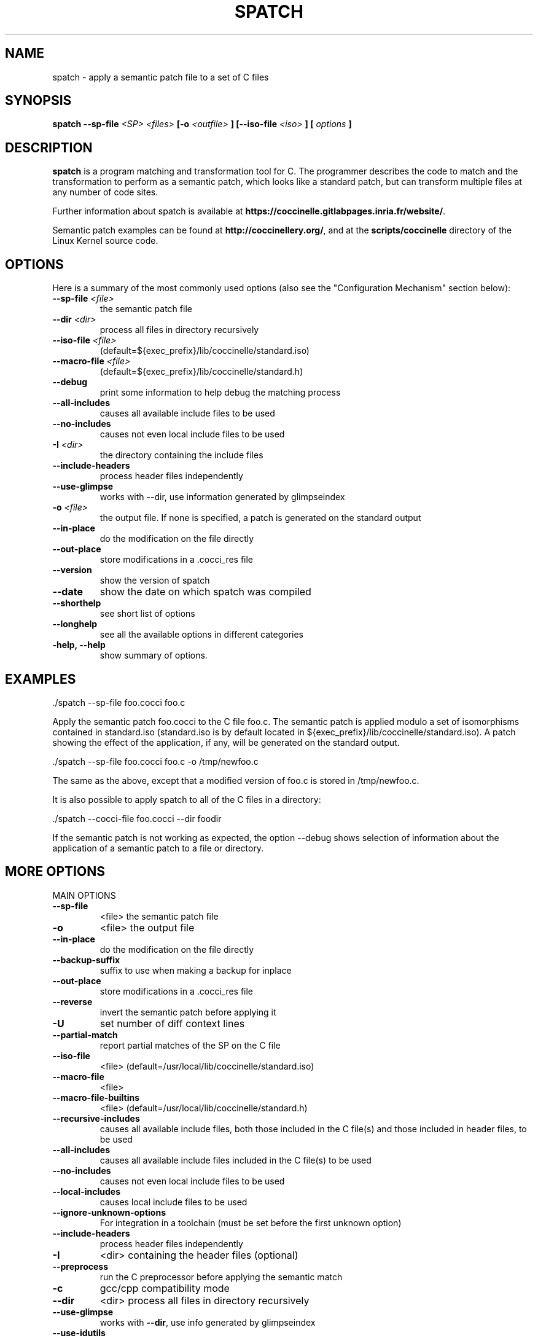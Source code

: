 .\"  -*- nroff -*-
.\" Please adjust this date whenever revising the manpage.
.TH SPATCH 1 "Feb 26, 2015"

.\" see http://www.fnal.gov/docs/products/ups/ReferenceManual/html/manpages.html
.\" see http://www.linuxjournal.com/article/1158
.\" see http://www.schweikhardt.net/man_page_howto.html
.\" groff -Tascii -man ./spatch.1 | more
.\"
.\" Some roff macros, for reference:
.\" .nh        disable hyphenation
.\" .hy        enable hyphenation
.\" .ad l      left justify
.\" .ad b      justify to both left and right margins
.\" .nf        disable filling
.\" .fi        enable filling
.\" .br        insert line break
.\" .sp <n>    insert n+1 empty lines
.\" for manpage-specific macros, see man(7)
.\"
.\" TeX users may be more comfortable with the \fB<whatever>\fP and
.\" \fI<whatever>\fP escape sequences to invode bold face and italics,
.\" respectively. Also \fR for roman.
.\" pad: src: deputy man page
.SH NAME
spatch \- apply a semantic patch file to a set of C files

.SH SYNOPSIS
.B spatch
.B \-\-sp\-file
.I <SP>
.I <files>
.B [-o
.I <outfile>
.B ]
.B [\-\-iso\-file
.I <iso>
.B ]
.B [
.I options
.B ]
.\"
.SH DESCRIPTION
\fBspatch\fP is a program matching and transformation tool for C.
The programmer describes the code to match and the transformation to
perform as a semantic patch, which looks like a standard patch, but can
transform multiple files at any number of code sites.

.PP
Further information about spatch is available at
\fBhttps://coccinelle.gitlabpages.inria.fr/website/\fP.

Semantic patch examples can be found at \fBhttp://coccinellery.org/\fP,
and at the \fBscripts/coccinelle\fP directory of the Linux Kernel source
code.

.SH OPTIONS
Here is a summary of the most commonly used options (also
see the "Configuration Mechanism" section below):

.TP
.B \-\-sp\-file \fI<file>\fP
the semantic patch file
.TP
.B \-\-dir                 \fI<dir>\fP
process all files in directory recursively
.TP
.B \-\-iso\-file            \fI<file>\fP
(default=${exec_prefix}/lib/coccinelle/standard.iso)
.TP
.B \-\-macro\-file          \fI<file>\fP
(default=${exec_prefix}/lib/coccinelle/standard.h)
.TP
.B \-\-debug
print some information to help debug the matching process
.TP
.B \-\-all\-includes
causes all available include files to be used
.TP
.B \-\-no\-includes
causes not even local include files to be used
.TP
.B -I                   \fI<dir>\fP
the directory containing the include files
.TP
.B \-\-include\-headers
process header files independently
.TP
.B \-\-use\-glimpse
works with \-\-dir, use information generated by glimpseindex
.TP
.B -o                   \fI<file>\fP
the output file. If none is specified, a patch is generated on the standard
output
.TP
.B \-\-in\-place
do the modification on the file directly
.TP
.B \-\-out\-place
store modifications in a .cocci_res file
.TP
.B \-\-version
show the version of spatch
.TP
.B \-\-date
show the date on which spatch was compiled
.TP
.B \-\-shorthelp
see short list of options
.TP
.B \-\-longhelp
see all the available options in different categories
.TP
.B \-help, \-\-help
show summary of options.

.SH EXAMPLES

  ./spatch \-\-sp\-file foo.cocci foo.c

Apply the semantic patch foo.cocci to the C file foo.c.  The semantic patch
is applied modulo a set of isomorphisms contained in standard.iso
(standard.iso is by default located in
${exec_prefix}/lib/coccinelle/standard.iso).  A patch showing the effect of
the application, if any, will be generated on the standard output.

  ./spatch \-\-sp\-file foo.cocci foo.c -o /tmp/newfoo.c

The same as the above, except that a modified version of foo.c is stored in
/tmp/newfoo.c.

It is also possible to apply spatch to all of the C files in
a directory:

  ./spatch \-\-cocci\-file foo.cocci \-\-dir foodir

If the semantic patch is not working as expected, the option \-\-debug
shows selection of information about the application of
a semantic patch to a file or directory.

.SH MORE OPTIONS
.IP "MAIN OPTIONS"
.TP
\fB\-\-sp\-file\fR
<file> the semantic patch file
.TP
\fB\-o\fR
<file> the output file
.TP
\fB\-\-in\-place\fR
do the modification on the file directly
.TP
\fB\-\-backup\-suffix\fR
suffix to use when making a backup for inplace
.TP
\fB\-\-out\-place\fR
store modifications in a .cocci_res file
.TP
\fB\-\-reverse\fR
invert the semantic patch before applying it
.TP
\fB\-U\fR
set number of diff context lines
.TP
\fB\-\-partial\-match\fR
report partial matches of the SP on the C file
.TP
\fB\-\-iso\-file\fR
<file> (default=/usr/local/lib/coccinelle/standard.iso)
.TP
\fB\-\-macro\-file\fR
<file>
.TP
\fB\-\-macro\-file\-builtins\fR
<file> (default=/usr/local/lib/coccinelle/standard.h)
.TP
\fB\-\-recursive\-includes\fR
causes all available include files, both those included in the C file(s) and those included in header files, to be used
.TP
\fB\-\-all\-includes\fR
causes all available include files included in the C file(s) to be used
.TP
\fB\-\-no\-includes\fR
causes not even local include files to be used
.TP
\fB\-\-local\-includes\fR
causes local include files to be used
.TP
\fB\-\-ignore\-unknown\-options\fR
For integration in a toolchain (must be set before the first unknown option)
.TP
\fB\-\-include\-headers\fR
process header files independently
.TP
\fB\-I\fR
<dir> containing the header files (optional)
.TP
\fB\-\-preprocess\fR
run the C preprocessor before applying the semantic match
.TP
\fB\-c\fR
gcc/cpp compatibility mode
.TP
\fB\-\-dir\fR
<dir> process all files in directory recursively
.TP
\fB\-\-use\-glimpse\fR
works with \fB\-\-dir\fR, use info generated by glimpseindex
.TP
\fB\-\-use\-idutils\fR
find relevant files using id\-utils
.TP
\fB\-\-patch\fR
<dir> path name with respect to which a patch should be created
.IP
"" for a file in the current directory
.TP
\fB\-\-kbuild\-info\fR
<file> improve \fB\-\-dir\fR by grouping related c files
.TP
\fB\-\-pyoutput\fR
Sets output routine: Default value: coccilib.output.Console
.TP
\fB\-\-version\fR
guess what
.TP
\fB\-\-date\fR
guess what
.TP
\fB\-\-shorthelp\fR
see short list of options
.TP
\fB\-\-longhelp\fR
see all the available options in different categories
.PP
.IP "ALIASES AND OBSOLETE OPTIONS"
.TP
\fB\-\-sp\fR
command line semantic patch
.TP
\fB\-\-iso\fR
short option of \fB\-\-iso\-file\fR
.TP
\fB\-\-cocci\-file\fR
<file> the semantic patch file
.PP
.IP "MOST USEFUL SHOW OPTIONS"
.HP
\fB\-\-show\-diff\fR
.HP
\fB\-\-no\-show\-diff\fR
.TP
\fB\-\-force\-diff\fR
show diff even if only spacing changes
.HP
\fB\-\-show\-flow\fR
.HP
\fB\-\-ctl\-inline\-let\fR
.HP
\fB\-\-ctl\-show\-mcodekind\fR
.HP
\fB\-\-show\-bindings\fR
.HP
\fB\-\-show\-transinfo\fR
.HP
\fB\-\-show\-misc\fR
.TP
\fB\-\-show\-trying\fR
show the name of each function being processed
.TP
\fB\-\-show\-dependencies\fR
show the dependencies related to each rule
.PP
.IP "VERBOSE SUBSYSTEMS OPTIONS"
.HP
\fB\-\-verbose\-ctl\-engine\fR
.HP
\fB\-\-verbose\-match\fR
.HP
\fB\-\-verbose\-engine\fR
.TP
\fB\-\-graphical\-trace\fR
generate a pdf file representing the matching process
.TP
\fB\-\-gt\-without\-label\fR
remove graph label (requires option \fB\-graphical\-trace\fR)
.HP
\fB\-\-parse\-error\-msg\fR
.HP
\fB\-\-verbose\-parsing\fR
.HP
\fB\-\-type\-error\-msg\fR
.PP
.IP "OTHER SHOW OPTIONS"
.HP
\fB\-\-show\-c\fR
.HP
\fB\-\-show\-cocci\fR
.HP
\fB\-\-show\-before\-fixed\-flow\fR
.HP
\fB\-\-show\-ctl\-tex\fR
.HP
\fB\-\-show\-ctl\-text\fR
.HP
\fB\-\-show\-SP\fR
.PP
.IP "DEBUG C PARSING/UNPARSING"
.HP
\fB\-\-debug\-cpp\fR
.HP
\fB\-\-debug\-lexer\fR
.HP
\fB\-\-debug\-etdt\fR
.HP
\fB\-\-debug\-typedef\fR
.TP
\fB\-\-filter\-msg\fR
filter some cpp message when the macro is a "known" cpp construct
.HP
\fB\-\-filter\-define\-error\fR
.TP
\fB\-\-filter\-msg\-define\-error\fR
filter the error msg
.HP
\fB\-\-filter\-passed\-level\fR
.HP
\fB\-\-debug\-unparsing\fR
.PP
.IP "SHORTCUT FOR ENABLING/DISABLING A SET OF DEBUGGING OPTIONS AT ONCE"
.HP
\fB\-\-quiet\fR
.HP
\fB\-\-very\-quiet\fR
.HP
\fB\-\-debug\fR
.HP
\fB\-\-pad\fR
.PP
.IP "BENCH OPTIONS"
.TP
\fB\-\-profile\fR
gather timing information about the main coccinelle functions
.TP
\fB\-\-bench\fR
<level> for profiling the CTL engine
.TP
\fB\-\-timeout\fR
<sec> timeout in seconds
.TP
\fB\-\-steps\fR
max number of model checking steps per code unit
.TP
\fB\-\-iso\-limit\fR
max depth of iso application
.TP
\fB\-\-no\-iso\-limit\fR
disable limit on max depth of iso application
.TP
\fB\-\-track\-iso\fR
gather information about isomorphism usage
.TP
\fB\-\-disable\-iso\fR
disable a specific isomorphism
.TP
\fB\-\-profile\-iso\fR
gather information about the cost of isomorphism usage
.PP
.IP "CHANGE OF ALGORITHM OPTIONS"
.TP
\fB\-\-keep\-comments\fR
keep comments around removed code
.HP
\fB\-\-loop\fR
.TP
\fB\-\-no\-loops\fR
drop all back edges derived from looping constructs \- unsafe
.TP
\fB\-\-no\-gotos\fR
drop all jumps derived from gotos \- unsafe
.TP
\fB\-\-no\-saved\-typedefs\fR
drop all inferred typedefs from one parse of some code to the next
.TP
\fB\-\-ocaml\-regexps\fR
use OCaml Str regular expressions for constraints
.HP
\fB\-\-l1\fR
.TP
\fB\-\-ifdef\-to\-if\fR
convert ifdef to if (experimental)
.TP
\fB\-\-no\-ifdef\-to\-if\fR
convert ifdef to if (experimental)
.HP
\fB\-\-disable\-multi\-pass\fR
.HP
\fB\-\-noif0\-passing\fR
.HP
\fB\-\-defined\fR
.HP
\fB\-\-undefined\fR
.HP
\fB\-\-noadd\-typedef\-root\fR
.TP
\fB\-\-disallow\-nested\-exps\fR
disallow an expression pattern from matching a term and its subterm
.HP
\fB\-\-disable\-worth\-trying\-opt\fR
.HP
\fB\-\-only\-return\-is\-error\-exitif\fR this flag is not set, then break and continue are also error exits
.TP
\fB\-\-allow\-inconsistent\-paths\fR
if this flag is set don't check for inconsistent paths; dangerous
.TP
\fB\-\-no\-safe\-expressions\fR
make an expression disjunction not prioritise the topmost disjunct
.TP
\fB\-\-int\-bits\fR
the number of bits in an unsigned int
.TP
\fB\-\-long\-bits\fR
the number of bits in an unsigned long
.TP
\fB\-\-linux\-spacing\fR
spacing of + code follows the conventions of Linux
.TP
\fB\-\-smpl\-spacing\fR
spacing of + code follows the semantic patch
.TP
\fB\-D\fR
indicate that a virtual rule should be considered to be matched
.TP
\fB\-\-c\fR++
make a small attempt to parse C++ files. The supported extensions for
source files are .cpp, .cxx, .cc, and for header files are .h, .hpp
and .hxx. Note that this option disables the processing of .c files
as Coccinelle behaviour is different for C++.
.PP
.IP "MISC OPTIONS"
.TP
\fB\-\-debugger\fR
option to set if launch spatch in ocamldebug
.TP
\fB\-\-disable\-once\fR
to print more messages
.TP
\fB\-\-show\-trace\-profile\fR
show trace
.HP
\fB\-\-save\-tmp\-files\fR
.PP
.IP "CONCURRENCY"
.TP
\fB\-\-index\fR
the processor to use for this run of spatch
.TP
\fB\-\-max\fR
the number of processors available
.TP
\fB\-\-mod\-distrib\fR
use mod to distribute files among the processors
.PP
.IP "PAD OPTIONS"
.TP
\fB\-\-use\-cache\fR
use .ast_raw pre\-parsed cached C file
.TP
\fB\-\-cache\-prefix\fR
directory of cached ASTs, sets \fB\-\-use\-cache\fR
.TP
\fB\-\-cache\-limit\fR
maximum number of cached ASTs, sets \fB\-\-use\-cache\fR
.PP
.IP "TEST MODE AND TEST OPTIONS (WORKS WITH TESTS/ OR .OK FILES)"
The test options don't work with the \fB\-\-sp\-file\fR and so on.
.TP
\fB\-\-test\fR
<file> launch spatch on tests/file.[c,cocci]
.TP
\fB\-\-testall\fR
launch spatch on all files in tests/ having a .res
.TP
\fB\-\-test\-okfailed\fR
generates .{ok,failed,spatch_ok} files using .res files
.TP
\fB\-\-test\-regression\-okfailed\fR
process the .{ok,failed,spatch_ok} files in current dir
.TP
\fB\-\-compare\-with\-expected\fR
use also file.res
.TP
\fB\-\-expected\-score\-file\fR
which score file to compare with in \fB\-\-testall\fR
.TP
\fB\-\-no\-update\-score\-file\fR
do not update the score file when \fB\-\-testall\fR succeeds
.HP
\fB\-\-relax\-include\-path\fR
.PP
.IP "ACTION MODE"
The action options don't work with the \fB\-\-sp\-file\fR and so on.
It's for the other (internal) uses of the spatch program.
.TP
\fB\-\-tokens\-c\fR
<file>
.TP
\fB\-\-parse\-c\fR
<file or dir>
.TP
\fB\-\-parse\-h\fR
<file or dir>
.TP
\fB\-\-parse\-ch\fR
<file or dir>
.TP
\fB\-\-parse\-i\fR
<file or dir>
.TP
\fB\-\-parse\fR
<file or dir>
.TP
\fB\-\-show\-flow\fR
<file or file:function>
.TP
\fB\-\-control\-flow\fR
<file or file:function>
.TP
\fB\-\-control\-flow\-to\-file\fR
<file or file:function>
.TP
\fB\-\-test\-cfg\-ifdef\fR
<file>
.TP
\fB\-\-parse\-unparse\fR
<file>
.TP
\fB\-\-type\-c\fR
<file>
.TP
\fB\-\-compare\-c\fR
<file1> <file2>
.TP
\fB\-\-comment\-annotater\-c\fR
<file>
.HP
\fB\-\-compare\-c\-hardcoded\fR
.TP
\fB\-\-test\-attributes\fR
<file>
.TP
\fB\-\-test\-cpp\fR
<file>
.TP
\fB\-\-extract\-macros\fR
<file or dir>
.TP
\fB\-\-extract\-macros\-select\fR
<file or dir>
.TP
\fB\-\-xxx\fR
<file1> <>
.TP
\fB\-\-parse\-cocci\fR
<file>
.TP
\fB\-\-compare\-c\fR
<file1> <file2>

.SH CONFIGURATION MECHANISM

Coccinelle uses a simple text format to store customizations into
\.cocciconfig files, that can be per project, user, or target. The order
in which the configuration file is processed is as follows, where the
later lines always extend and may override earlier ones:

  o Your current user's home directory is processed first
  o Your directory from which spatch is called is processed next
  o The directory provided with the --dir option is processed last, if used

Such a configuration file may look like this:

.if n \{\
.RS 4
.\}
.nf
[spatch]
	options = --jobs 4
	options = --show-trying
.fi
.if n \{\
.RE
.\}

.SH FILES
.I ${exec_prefix}/lib/coccinelle/standard.iso
.RS
This file contains the default set of isomorphisms.
.RE
.I ${exec_prefix}/lib/coccinelle/standard.h
.RS
This file contains the default set of macro hints.
.RE
.I .cocciconfig
.RS
This file contains the custom set of spatch options.

.SH ENVIRONMENT
.IP COCCINELLE_HOME
The path to the Coccinelle share directory. Default is
.I ${exec_prefix}/lib/coccinelle

.SH REFERENCES
Y. Padioleau, J.L. Lawall, R.R Hansen, G. Muller.
"Documenting and Automating Collateral Evolutions in Linux Device Driver",
.I EuroSys 2008
, Glasgow, Scotland, April 2008, pp. 247-260.

Julien Brunel, Damien Doligez, René Rydhof Hansen, Julia L. Lawall, Gilles Muller.
"A foundation for flow-based program matching: using temporal logic and model checking",
.I POPL 2009
, Savannah, GA, USA, January 21-23, 2009, pp. 114-126.

.SH AUTHOR
\fBspatch\fP was written by Julia Lawall <julia.lawall@lip6.fr>, Yoann Padioleau
<yoann.padioleau@gmail.com>, Rene Rydhof Hansen <rrh@cs.aau.dk>,
Henrik Stuart <henrik@hstuart.dk>, Nicolas Palix <nicolas.palix@imag.fr>,
Peter Senna Tschudin <peter.senna@gmail.com>,
Sébastien Hinderer <Sebastien.Hinderer@inria.fr>,
Xavier Clerc <xavier.clerc@inria.fr> and
Matthieu Caneill <matthieu.caneill42@gmail.com>.

.PP
This manual page was written by Yoann Padioleau <yoann.padioleau@gmail.com>,
Julia Lawall <julia.lawall@lip6.fr>, Nicolas Palix <nicolas.palix@imag.fr>
and Peter Senna Tschudin <peter.senna@gmail.com>.

.SH REPORTING BUGS
Send a mail to <cocci@systeme.lip6.fr>

.SH COPYRIGHT
Copyright 2012, 2015, INRIA and University of Grenoble-Alpes LIG.
Copyright 2010, 2011, University of Copenhagen DIKU and INRIA.
Copyright 2005-2009, Ecole des Mines de Nantes, University of Copenhagen.
spatch is free software: you can redistribute it and/or modify
it under the terms of the GNU General Public License as published by
the Free Software Foundation, according to version 2 of the License.

.SH SEE ALSO
\fIpatch\fP(1), \fIdiff\fP(1)
